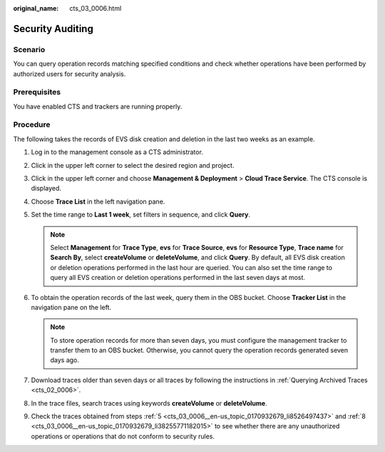 :original_name: cts_03_0006.html

.. _cts_03_0006:

Security Auditing
=================

Scenario
--------

You can query operation records matching specified conditions and check whether operations have been performed by authorized users for security analysis.

Prerequisites
-------------

You have enabled CTS and trackers are running properly.

Procedure
---------

The following takes the records of EVS disk creation and deletion in the last two weeks as an example.

#. Log in to the management console as a CTS administrator.

#. Click |image1| in the upper left corner to select the desired region and project.

#. Click |image2| in the upper left corner and choose **Management & Deployment** > **Cloud Trace Service**. The CTS console is displayed.

#. Choose **Trace List** in the left navigation pane.

#. .. _cts_03_0006__en-us_topic_0170932679_li8526497437:

   Set the time range to **Last 1 week**, set filters in sequence, and click **Query**.

   .. note::

      Select **Management** for **Trace Type**, **evs** for **Trace Source**, **evs** for **Resource Type**, **Trace name** for **Search By**, select **createVolume** or **deleteVolume**, and click **Query**. By default, all EVS disk creation or deletion operations performed in the last hour are queried. You can also set the time range to query all EVS creation or deletion operations performed in the last seven days at most.

#. To obtain the operation records of the last week, query them in the OBS bucket. Choose **Tracker List** in the navigation pane on the left.

   .. note::

      To store operation records for more than seven days, you must configure the management tracker to transfer them to an OBS bucket. Otherwise, you cannot query the operation records generated seven days ago.

#. Download traces older than seven days or all traces by following the instructions in :ref:`Querying Archived Traces <cts_02_0006>`.

#. .. _cts_03_0006__en-us_topic_0170932679_li38255771182015:

   In the trace files, search traces using keywords **createVolume** or **deleteVolume**.

#. Check the traces obtained from steps :ref:`5 <cts_03_0006__en-us_topic_0170932679_li8526497437>` and :ref:`8 <cts_03_0006__en-us_topic_0170932679_li38255771182015>` to see whether there are any unauthorized operations or operations that do not conform to security rules.

.. |image1| image:: /_static/images/en-us_image_0000002378514089.png
.. |image2| image:: /_static/images/en-us_image_0000002344556276.png
